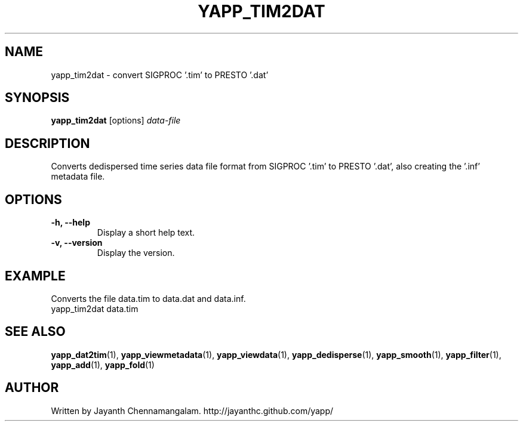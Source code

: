 .\#
.\# Yet Another Pulsar Processor Commands
.\# yapp_tim2dat Manual Page
.\#
.\# Created by Jayanth Chennamangalam on 2013.04.13
.\#

.TH YAPP_TIM2DAT 1 "2013-04-13" "YAPP 3.2-beta" \
"Yet Another Pulsar Processor"


.SH NAME
yapp_tim2dat \- convert SIGPROC '.tim' to PRESTO '.dat'


.SH SYNOPSIS
.B yapp_tim2dat
[options]
.I data-file


.SH DESCRIPTION
Converts dedispersed time series data file format from SIGPROC '.tim' to \
PRESTO '.dat', also creating the '.inf' metadata file.


.SH OPTIONS
.TP
.B \-h, --help
Display a short help text.
.TP
.B \-v, --version
Display the version.


.SH EXAMPLE
.TP
Converts the file data.tim to data.dat and data.inf.
.TP
yapp_tim2dat data.tim


.SH SEE ALSO
.BR yapp_dat2tim (1),
.BR yapp_viewmetadata (1),
.BR yapp_viewdata (1),
.BR yapp_dedisperse (1),
.BR yapp_smooth (1),
.BR yapp_filter (1),
.BR yapp_add (1),
.BR yapp_fold (1)


.SH AUTHOR
.TP 
Written by Jayanth Chennamangalam. http://jayanthc.github.com/yapp/


